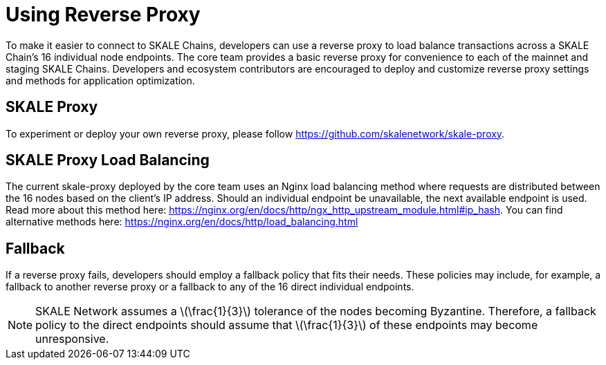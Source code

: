 = Using Reverse Proxy
:stem: asciimath

To make it easier to connect to SKALE Chains, developers can use a reverse proxy to load balance transactions across a SKALE Chain's 16 individual node endpoints. The core team provides a basic reverse proxy for convenience to each of the mainnet and staging SKALE Chains. Developers and ecosystem contributors are encouraged to deploy and customize reverse proxy settings and methods for application optimization. 

== SKALE Proxy

To experiment or deploy your own reverse proxy, please follow https://github.com/skalenetwork/skale-proxy.

== SKALE Proxy Load Balancing

The current skale-proxy deployed by the core team uses an Nginx load balancing method where requests are distributed between the 16 nodes based on the client's IP address. Should an individual endpoint be unavailable, the next available endpoint is used. Read more about this method here: https://nginx.org/en/docs/http/ngx_http_upstream_module.html#ip_hash. You can find alternative methods here: https://nginx.org/en/docs/http/load_balancing.html

== Fallback

If a reverse proxy fails, developers should employ a fallback policy that fits their needs. These policies may include, for example, a fallback to another reverse proxy or a fallback to any of the 16 direct individual endpoints.

[NOTE]
SKALE Network assumes a latexmath:[\frac{1}{3}] tolerance of the nodes becoming Byzantine. Therefore, a fallback policy to the direct endpoints should assume that latexmath:[\frac{1}{3}] of these endpoints may become unresponsive. 

